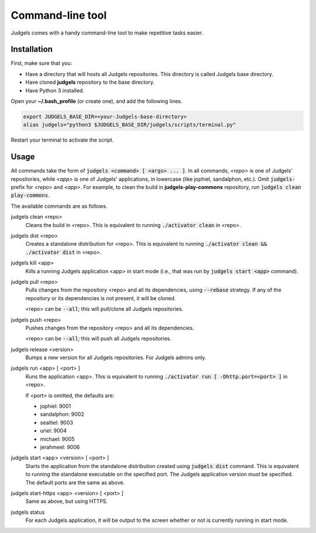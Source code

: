 .. _terminal:

Command-line tool
=================

Judgels comes with a handy command-line tool to make repetitive tasks easier.

Installation
------------

First, make sure that you:

- Have a directory that will hosts all Judgels repositories. This directory is called Judgels base directory.
- Have cloned **judgels** repository to the base directory.
- Have Python 3 installed.

Open your **~/.bash_profile** (or create one), and add the following lines.

.. sourcecode:: bash

    export JUDGELS_BASE_DIR=<your-Judgels-base-directory>
    alias judgels="python3 $JUDGELS_BASE_DIR/judgels/scripts/terminal.py"

Restart your terminal to activate the script.

Usage
-----

All commands take the form of :code:`judgels <command> [ <args> ... ]`. In all commands, *<repo>* is one of Judgels' repositories, while *<app>* is one of Judgels' applications, in lowercase (like jophiel, sandalphon, etc.). Omit :code:`judgels-` prefix for *<repo>* and *<app>*. For example, to clean the build in **judgels-play-commons** repository, run :code:`judgels clean play-commons`.

The available commands are as follows.

judgels clean <repo>
    Cleans the build in <repo>. This is equivalent to running :code:`./activator clean` in <repo>.

judgels dist <repo>
    Creates a standalone distribution for <repo>. This is equivalent to running :code:`./activator clean && ./activator dist` in <repo>.

judgels kill <app>
    Kills a running Judgels application <app> in start mode (i.e., that was run by :code:`judgels start <app>` command).

judgels pull <repo>
    Pulls changes from the repository <repo> and all its dependencies, using :code:`--rebase` strategy. If any of the repository or its dependencies is not present, it will be cloned.

    <repo> can be :code:`--all`; this will pull/clone all Judgels repositories.

judgels push <repo>
    Pushes changes from the repository <repo> and all its dependencies.

    <repo> can be :code:`--all`; this will push all Judgels repositories.

judgels release <version>
    Bumps a new version for all Judgels repositories. For Judgels admins only.

judgels run <app> [ <port> ]
    Runs the application <app>. This is equivalent to running :code:`./activator run [ -Dhttp.port=<port> ]` in <repo>.

    If <port> is omitted, the defaults are:

    - jophiel: 9001
    - sandalphon: 9002
    - sealtiel: 9003
    - uriel: 9004
    - michael: 9005
    - jerahmeel: 9006

judgels start <app> <version> [ <port> ]
    Starts the application from the standalone distribution created using :code:`judgels dist` command. This is equivalent to running the standalone executable on the specified port. The Judgels application version must be specified. The default ports are the same as above.

judgels start-https <app> <version> [ <port> ]
    Same as above, but using HTTPS.

judgels status
    For each Judgels application, it will be output to the screen whether or not is currently running in start mode.
